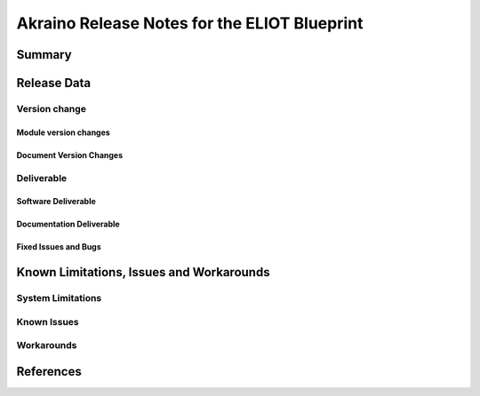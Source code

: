 .. This work is licensed under a Creative Commons Attribution 4.0 International License.
.. http://creativecommons.org/licenses/by/4.0
.. (c) Akraino Project, Inc. and its contributors

*********************************************
Akraino Release Notes for the ELIOT Blueprint
*********************************************

Summary
=======

Release Data
============

Version change
--------------

Module version changes
``````````````````````

Document Version Changes
````````````````````````

Deliverable
-----------

Software Deliverable
````````````````````

Documentation Deliverable
`````````````````````````

Fixed Issues and Bugs
`````````````````````

Known Limitations, Issues and Workarounds
=========================================

System Limitations
------------------

Known Issues
------------

Workarounds
-----------

References
==========
